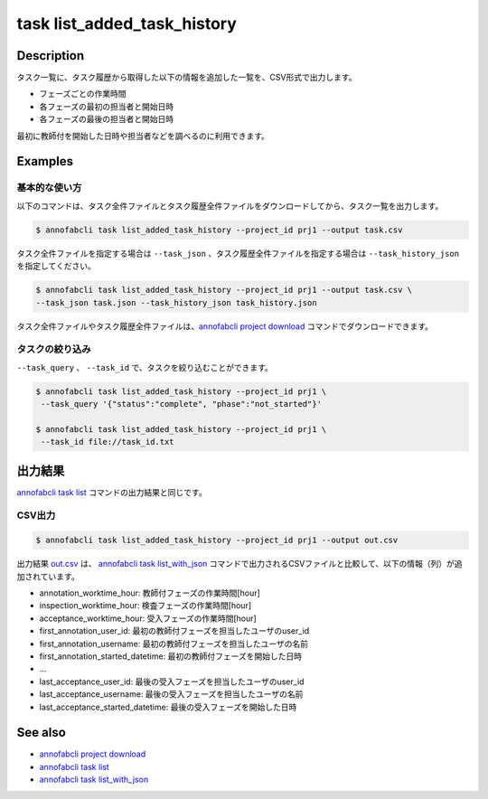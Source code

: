 ==========================================
task list_added_task_history
==========================================

Description
=================================
タスク一覧に、タスク履歴から取得した以下の情報を追加した一覧を、CSV形式で出力します。

* フェーズごとの作業時間
* 各フェーズの最初の担当者と開始日時
* 各フェーズの最後の担当者と開始日時

最初に教師付を開始した日時や担当者などを調べるのに利用できます。



Examples
=================================


基本的な使い方
--------------------------

以下のコマンドは、タスク全件ファイルとタスク履歴全件ファイルをダウンロードしてから、タスク一覧を出力します。

.. code-block::

    $ annofabcli task list_added_task_history --project_id prj1 --output task.csv


タスク全件ファイルを指定する場合は ``--task_json`` 、タスク履歴全件ファイルを指定する場合は ``--task_history_json`` を指定してください。

.. code-block::

    $ annofabcli task list_added_task_history --project_id prj1 --output task.csv \
    --task_json task.json --task_history_json task_history.json

タスク全件ファイルやタスク履歴全件ファイルは、`annofabcli project download <../project/download.html>`_ コマンドでダウンロードできます。


タスクの絞り込み
----------------------------------------------

``--task_query`` 、 ``--task_id`` で、タスクを絞り込むことができます。


.. code-block::

    $ annofabcli task list_added_task_history --project_id prj1 \
     --task_query '{"status":"complete", "phase":"not_started"}'

    $ annofabcli task list_added_task_history --project_id prj1 \
     --task_id file://task_id.txt





出力結果
=================================
`annofabcli task list <../task/list.html>`_ コマンドの出力結果と同じです。


CSV出力
----------------------------------------------

.. code-block::

    $ annofabcli task list_added_task_history --project_id prj1 --output out.csv



出力結果 `out.csv <https://github.com/kurusugawa-computer/annofab-cli/blob/master/docs/command_reference/task/list_added_task_history/out.csv>`_ は、
`annofabcli task list_with_json <../task/list_with_json.html>`_ コマンドで出力されるCSVファイルと比較して、以下の情報（列）が追加されています。




* annotation_worktime_hour: 教師付フェーズの作業時間[hour]
* inspection_worktime_hour: 検査フェーズの作業時間[hour]
* acceptance_worktime_hour: 受入フェーズの作業時間[hour]
* first_annotation_user_id: 最初の教師付フェーズを担当したユーザのuser_id
* first_annotation_username: 最初の教師付フェーズを担当したユーザの名前
* first_annotation_started_datetime: 最初の教師付フェーズを開始した日時
* ...
* last_acceptance_user_id: 最後の受入フェーズを担当したユーザのuser_id
* last_acceptance_username: 最後の受入フェーズを担当したユーザの名前
* last_acceptance_started_datetime: 最後の受入フェーズを開始した日時




See also
=================================
* `annofabcli project download <../project/download.html>`_
* `annofabcli task list <../task/list.html>`_
* `annofabcli task list_with_json <../task/list_with_json.html>`_